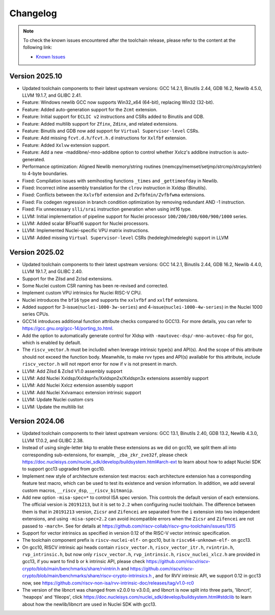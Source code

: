 .. _toolchain_changelog:

Changelog
=========

.. note::

    To check the known issues encountered after the toolchain release, please refer to the content at the following link:

    - `Known Issues <https://github.com/riscv-mcu/riscv-gnu-toolchain/issues/18>`_

.. _toolchain_changelog_202510:

Version 2025.10
---------------

- Updated toolchain components to their latest upstream versions: GCC 14.2.1, Binutils 2.44, GDB 16.2, Newlib 4.5.0, LLVM 19.1.7, and GLIBC 2.41.

- Feature: Windows newlib GCC now supports Win32_x64 (64-bit), replacing Win32 (32-bit).

- Feature: Added auto-generation support for the ``Zcmt`` extension.

- Feature: Initial support for ``ECLIC v2`` instructions and CSRs added to Binutils and GDB.

- Feature: Added multilib support for ``Zfinx``, ``Zdinx``, and related extensions.

- Feature: Binutils and GDB now add support for ``Virtual Supervisor-level`` CSRs.

- Feature: Add missing ``fcvt.d.h/fcvt.h.d`` instructions for ``Xxlfbf`` extension.

- Feature: Added ``Xxlvw`` extension support.

- Feature: Add a new -maddibne/-mno-addibne option to control whether Xxlcz's addibne instruction is auto-generated.

- Performance optimization: Aligned Newlib memory/string routines (memcpy/memset/setjmp/strcmp/strcpy/strlen) to 4-byte boundaries.

- Fixed: Compilation issues with semihosting functions ``_times`` and ``_gettimeofday`` in Newlib.

- Fixed: Incorrect inline assembly translation for the ``clrov`` instruction in Xxldsp (Binutils).

- Fixed: Conflicts between the ``Xxlvfbf`` extension and ``Zvfbfmin/Zvfbfwma`` extensions.

- Fixed: Fix codegen regression in branch condition optimization by removing redundant AND -1 instruction.

- Fixed: Fix unnecessary ``slli/srai`` instruction generation when using int16 type.

- LLVM: Initial implementation of pipeline support for Nuclei processor ``100/200/300/600/900/1000`` series.

- LLVM: Added scalar BFloat16 support for Nuclei processors.

- LLVM: Implemented Nuclei-specific VPU matrix instructions.

- LLVM: Added missing ``Virtual Supervisor-level`` CSRs (hedelegh/medelegh) support in LLVM

.. _toolchain_changelog_202502:

Version 2025.02
---------------

- Updated toolchain components to their latest upstream versions: GCC 14.2.1, Binutils 2.44, GDB 16.2, Newlib 4.4.0, LLVM 19.1.7, and GLIBC 2.40.

- Support for the Zilsd and Zclsd extensions.

- Some Nuclei custom CSR naming has been re-revised and corrected.

- Implement custom VPU intrinsics for Nuclei RISC-V CPU.

- Nuclei introduces the ``bf16`` type and supports the ``xxlvfbf`` and ``xxlfbf`` extensions.

- Added support for 3-issue(``nuclei-1000-3w-series``) and 4-issue(``nuclei-1000-4w-series``) in the Nuclei 1000 series CPUs.

- GCC14 introduces additional function attribute checks compared to GCC13. For more details, you can refer to https://gcc.gnu.org/gcc-14/porting_to.html.

- Add the option to automatically generate control for Xldsp with ``-mautovec-dsp/-mno-autovec-dsp`` for gcc, which is enabled by default.

- The ``riscv_vector.h`` must be included when leverage intrinsic type(s) and API(s).  And the scope of this attribute should not exceed the function body.  Meanwhile, to make rvv types and API(s) available for this attribute, include ``riscv_vector.h`` will not report error for now if v is not present in march.

- LLVM: Add Zilsd & Zclsd V1.0 assembly support

- LLVM: Add Nuclei Xxldsp/Xxldspn1x/Xxldspn2x/Xxldspn3x extensions assembly support

- LLVM: Add Nuclei Xxlcz extension assembly support

- LLVM: Add Nuclei Xxlvamacc extension intrinsic support

- LLVM: Update Nuclei custom csrs

- LLVM: Update the multilib list

.. _toolchain_changelog_202406:

Version 2024.06
---------------

- Updated toolchain components to their latest upstream versions: GCC 13.1, Binutils 2.40, GDB 13.2, Newlib 4.3.0, LLVM 17.0.2, and GLIBC 2.38.

- Instead of using single-letter ``bkp`` to enable these extensions as we did on gcc10, we split them all into corresponding sub-extensions, for example, ``_zba_zkr_zve32f``, please check https://doc.nucleisys.com/nuclei_sdk/develop/buildsystem.html#arch-ext to learn about how to adapt Nuclei SDK to support gcc13 upgraded from gcc10.

- Implement new style of architecture extension test macros: each architecture extension has a corresponding feature test macro, which can be used to test its existence and version information. In addition, we add several custom macros, ``__riscv_dsp``, ``__riscv_bitmanip``.

- Add new option ``-misa-spec=*`` to control ISA spec version. This controls the default version of each extensions. The official version is ``20191213``, but it is set to ``2.2`` when configuring nuclei toolchain.
  The difference between them is that in ``20191213`` version, ``Zicsr`` and ``Zifencei`` are separated from the ``i`` extension into two independent extensions, and using ``-misa-spec=2.2`` can avoid incompatible errors when the ``Zicsr`` and ``Zifencei`` are not passed to ``-march=``. See for details at https://github.com/riscv-collab/riscv-gnu-toolchain/issues/1315

- Support for vector intrinsics as specified in version 0.12 of the RISC-V vector intrinsic specification.

- The toolchain component prefix is ``riscv-nuclei-elf-`` on gcc10, but is ``riscv64-unknown-elf-`` on gcc13.

- On gcc10, RISCV intrinsic api heads contain ``riscv_vector.h``, ``riscv_vector_itr.h``, ``rvintrin.h``, ``rvp_intrinsic.h``, but now only ``riscv_vector.h``, ``rvp_intrinsic.h``, ``riscv_nuclei_xlcz.h`` are provided in gcc13, if you want to find ``b`` or ``k`` intrinsic API, please check https://github.com/riscv/riscv-crypto/blob/main/benchmarks/share/rvintrin.h and https://github.com/riscv/riscv-crypto/blob/main/benchmarks/share/riscv-crypto-intrinsics.h , and for RVV intrinsic API, we
  support 0.12 in gcc13 now, see https://github.com/riscv-non-isa/rvv-intrinsic-doc/releases/tag/v1.0-rc0

- The version of the libncrt was changed from v2.0.0 to v3.0.0, and libncrt is now split into three parts, 'libncrt', 'heapops' and 'fileops', click https://doc.nucleisys.com/nuclei_sdk/develop/buildsystem.html#stdclib to learn about how the newlib/libncrt are used in Nuclei SDK with gcc13.

